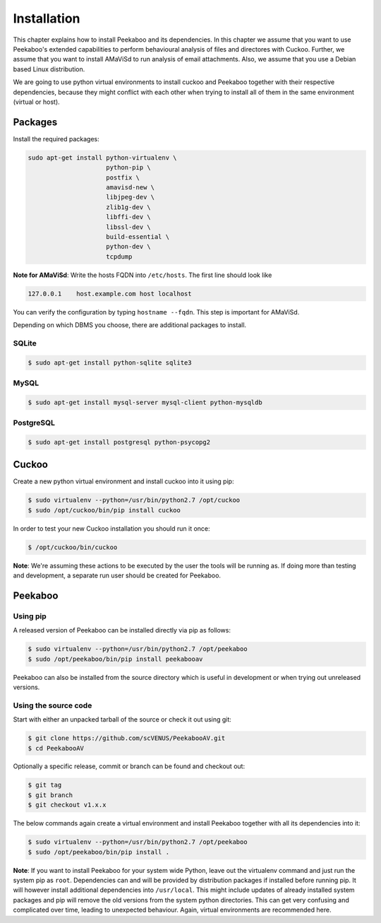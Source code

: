 ============
Installation
============

This chapter explains how to install Peekaboo and its dependencies.
In this chapter we assume that you want to use Peekaboo's extended capabilities to perform behavioural analysis of
files and directores with Cuckoo. Further, we assume that you want to install AMaViSd to run
analysis of email attachments. Also, we assume that you use a Debian based Linux distribution.

We are going to use python virtual environments to install cuckoo and Peekaboo
together with their respective dependencies, because they might conflict with
each other when trying to install all of them in the same environment
(virtual or host).


Packages
========
Install the required packages:

.. code-block:: shell

    sudo apt-get install python-virtualenv \
                         python-pip \
                         postfix \
                         amavisd-new \
                         libjpeg-dev \
                         zlib1g-dev \
                         libffi-dev \
                         libssl-dev \
                         build-essential \
                         python-dev \
                         tcpdump

**Note for AMaViSd**:
Write the hosts FQDN into ``/etc/hosts``. The first line should look like

.. code-block:: none

   127.0.0.1	host.example.com host localhost

You can verify the configuration by typing ``hostname --fqdn``.
This step is important for AMaViSd.


Depending on which DBMS you choose, there are additional packages to install.

SQLite
------

.. code-block:: shell

    $ sudo apt-get install python-sqlite sqlite3

MySQL
-----

.. code-block:: shell

    $ sudo apt-get install mysql-server mysql-client python-mysqldb

PostgreSQL
----------

.. code-block:: shell

    $ sudo apt-get install postgresql python-psycopg2


Cuckoo
======
Create a new python virtual environment and install cuckoo into it using pip:

.. code-block:: shell

    $ sudo virtualenv --python=/usr/bin/python2.7 /opt/cuckoo
    $ sudo /opt/cuckoo/bin/pip install cuckoo

In order to test your new Cuckoo installation you should run it once:

.. code-block:: shell

    $ /opt/cuckoo/bin/cuckoo

**Note**: We're assuming these actions to be executed by the user the tools
will be running as.
If doing more than testing and development, a separate run user should be
created for Peekaboo.


Peekaboo
========

Using pip
---------

A released version of Peekaboo can be installed directly via pip as follows:

.. code-block:: shell

    $ sudo virtualenv --python=/usr/bin/python2.7 /opt/peekaboo
    $ sudo /opt/peekaboo/bin/pip install peekabooav

Peekaboo can also be installed from the source directory which is useful in
development or when trying out unreleased versions.

Using the source code
---------------------

Start with either an unpacked tarball of the source or check it out using git:

.. code-block:: shell

    $ git clone https://github.com/scVENUS/PeekabooAV.git
    $ cd PeekabooAV

Optionally a specific release, commit or branch can be found and checkout out:

.. code-block:: shell

    $ git tag
    $ git branch
    $ git checkout v1.x.x

The below commands again create a virtual environment and install Peekaboo
together with all its dependencies into it:

.. code-block:: shell

    $ sudo virtualenv --python=/usr/bin/python2.7 /opt/peekaboo
    $ sudo /opt/peekaboo/bin/pip install .

**Note**: If you want to install Peekaboo for your system wide Python, leave
out the virtualenv command and just run the system pip as ``root``.
Dependencies can and will be provided by distribution packages if installed
before running pip.
It will however install additional dependencies into ``/usr/local``.
This might include updates of already installed system packages and
pip will remove the old versions from the system python directories.
This can get very confusing and complicated over time, leading to unexpected
behaviour.
Again, virtual environments are recommended here.
